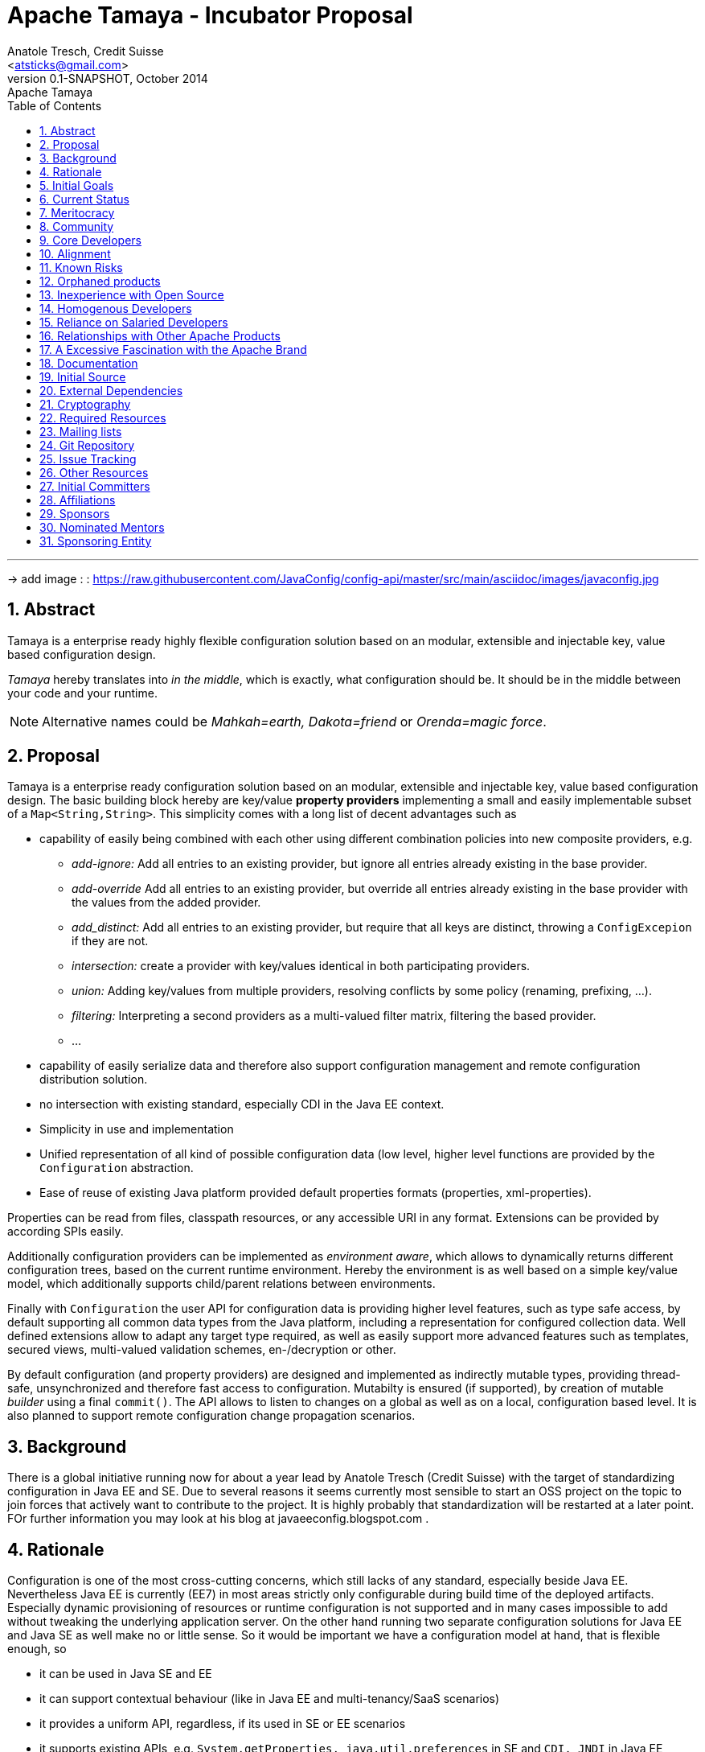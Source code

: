 Apache Tamaya - Incubator Proposal
==================================
:name: Tamaya
:title: Proposal Apache {name}
:revnumber: 0.1-SNAPSHOT
:revremark: Apache {name}
:revdate: October 2014
:longversion: {revnumber} ({revremark}) {revdate}
:authorinitials: ATR
:author: Anatole Tresch, Credit Suisse
:email: <atsticks@gmail.com>
:source-highlighter: coderay
:website: http://tamaya.apache.org/
:iconsdir: {imagesdir}/icons
:toc:
:toc-placement: manual
:icons:
:encoding: UTF-8
:numbered:

'''

<<<

-> add image : : https://raw.githubusercontent.com/JavaConfig/config-api/master/src/main/asciidoc/images/javaconfig.jpg[]

toc::[]

== Abstract
{name} is a enterprise ready highly flexible configuration solution based on an modular, extensible and
injectable key, value based configuration design.

_{name}_ hereby translates into 'in the middle', which is exactly, what configuration should be. It should be
in the middle between your code and your runtime.

NOTE: Alternative names could be _Mahkah=earth, Dakota=friend_ or _Orenda=magic force_.


== Proposal
{name} is a enterprise ready configuration solution based on an modular, extensible and
injectable key, value based configuration design. The basic building block hereby are
key/value *property providers* implementing a small and easily implementable subset of a
+Map<String,String>+. This simplicity comes with a long list of decent advantages
such as

* capability of easily being combined with each other using different combination
policies into new composite providers, e.g.
** _add-ignore:_ Add all entries to an existing provider, but ignore all entries already
   existing in the base provider.
** _add-override_ Add all entries to an existing provider, but override all entries already
   existing in the base provider with the values from the added provider.
** _add_distinct:_ Add all entries to an existing provider, but require that all keys are
   distinct, throwing a +ConfigExcepion+ if they are not.
** _intersection:_ create a provider with key/values identical in both participating providers.
** _union:_ Adding key/values from multiple providers, resolving conflicts by some policy
   (renaming, prefixing, ...).
** _filtering:_ Interpreting a second providers as a multi-valued filter matrix, filtering the
   based provider.
** ...
* capability of easily serialize data and therefore also support configuration management and
  remote configuration distribution solution.
* no intersection with existing standard, especially CDI in the Java EE context.
* Simplicity in use and implementation
* Unified representation of all kind of possible configuration data (low level, higher level
  functions are provided by the +Configuration+ abstraction.
* Ease of reuse of existing Java platform provided default properties formats (properties,
  xml-properties).

Properties can be read from files, classpath resources, or any accessible URI in any format.
Extensions can be provided by according SPIs easily.

Additionally configuration providers can be implemented as _environment aware_, which allows
to dynamically returns different configuration trees, based on the current runtime environment.
Hereby the environment is as well based on a simple key/value model, which additionally supports
child/parent relations between environments.

Finally with +Configuration+ the user API for configuration data is providing higher level
features, such as type safe access, by default supporting all common data types from the Java
platform, including a representation for configured collection data. Well defined extensions
allow to adapt any target type required, as well as easily support more advanced features such
as templates, secured views, multi-valued validation schemes, en-/decryption or other.

By default configuration (and property providers) are designed and implemented as indirectly
mutable types, providing thread-safe, unsynchronized and therefore fast access to configuration.
Mutabilty is ensured (if supported), by creation of mutable _builder_ using a final +commit()+.
The API allows to listen to changes on a global as well as on a local, configuration based level.
It is also planned to support remote configuration change propagation scenarios.

== Background
There is a global initiative running now for about a year lead by Anatole Tresch (Credit Suisse)
with the target of standardizing configuration in Java EE and SE. Due to several reasons it
seems currently most sensible to start an OSS project on the topic to join forces that actively
want to contribute to the project. It is highly probably that standardization will be restarted
at a later point.
FOr further information you may look at his blog at javaeeconfig.blogspot.com .


== Rationale
Configuration is one of the most cross-cutting concerns, which still lacks of any standard, especially
beside Java EE. Nevertheless Java EE is currently (EE7) in most areas strictly only configurable during
build time of the deployed artifacts. Especially dynamic provisioning of resources or runtime configuration
is not supported and in many cases impossible to add without tweaking the underlying application server.
On the other hand running two separate configuration solutions for Java EE and Java SE as well make no or
little sense. So it would be important we have a configuration model at hand, that is flexible enough, so

* it can be used in Java SE and EE
* it can support contextual behaviour (like in Java EE and multi-tenancy/SaaS scenarios)
* it provides a uniform API, regardless, if its used in SE or EE scenarios
* it supports existing APIs, e.g. +System.getProperties, java.util.preferences+ in SE and +CDI, JNDI+ in Java EE
* it supports service location pattern like access as well as _injection_ of configured values.
* it is simple in use and easily extensible.
* it support integration with existing configuration solutions currently in use, both OSS as well as customized
  in-house proprietary solutions

Unfortunately

== Initial Goals
There is an existing running code base implementing a huge part of the features mentioned already at
https://github.com/java-config , which will be moved into the incubator.

== Current Status
There is an existing running code base implementing a huge part of the features mentioned already at
https://github.com/java-config and licensed under Apache v2.0, which will be contributed into the incubator.
The separation between API and implementation hereby should stay enforced, since

* it reflects the structure also required for later JSRs
* it enables to provide different implementations, especially also a Java ME compatible solution.

== Meritocracy
Apache is a meritocracy.

Once a developer has submitted enough good patches then it should be natural that they are elected to committer. It should be natural that active committers are elected to the project management committee (PMC).

This process of renewal is vital to the long term health of Apache projects. This is the right place to demonstrate that this process is understood by the proposers.


  We plan to do everything possible to encourage an environment that
  supports a meritocracy. One of the lessons that the XMLBeans
  committers have learned is that meritocracies don't just evolve
  from good intentions; they require actively asking the community
  for help, listing/specifying the work that needs to be done, and
  keeping track of and encouraging members of the community who make
  any contributions...

== Community
The project initiative already is significantly supported by JUGs such as SouJava, LJC, iJUG, Berlin Brandenburg JUG,
JUG Zurich, as well as companies such as Credit Suisse, RedHat and Walmart. It is expected that support will
raise very quickly so the library will evolve quickly and be widely used as well.

== Core Developers
The core team will be a set of well known experts from the Java SE and EE area:

* _Anatole Tresch_ (Lead) is currently employed at Credit Suisse. He leads JSR 354 (Money & Currency) and also was planned as cospec lead
  for Java EE configuration JSR together with Oracle. He also is a member of the CDI 2.0 expert group and is actively
  driving the configuration topic during its talks at the conferences he joins each year.
* _Werner Keil_ aka "Java Godfather" is individual JCP EC member contributing to several JSR's in the SE and EE area.
  He is spec lead of the Units and Measurements JSR. Werner is already a membe of Apache.
* _Ottavio_ is a member of SouJava and OpenJDK committer. He contibutes regularly to several JSRs and was awarded in 2014
  as most valuable JCP member.
* _Joe Pullen_ is a known expert, especially for JPA and Batch and also former EC member og the regarding JSRs.
* _Walmart_ ...
* _LJC (London Java Community)_ is one of the driving user groups ans also a known member in the JCP EC.
* _SouJava_ is the Java User Group of Brazil, one of the biggest most engaged JUG as well.
* _JUG Berlin Brandenburg_ is one of the bigger JUGs in Germany and also would contribute to any JSR as well. So the will
  as well contribute to this project.
* _JUG Zurich_ organizes regular (monthly) hackergardens and will contribute to this project as well.

== Alignment
Credit Suisse, which lead the initiative through Anatole Tresch during the last year, has a strong commitment to Open Source
Software. As a consequence also their first JSR (354, Money & Currency) was released under Apache v2. The same is the case
for all other core contributors and supporters.

== Known Risks
Main Risk could be that main committers could cease the project before it is possible to build up a public community.
Nevertheless the wide support of JUGs and companies involved already as well as the engagement of main drivers of the
initiatives during the last year makes this not a very probable scenario.

== Orphaned products
See main risks. Basically the engagement of all stakeholders (Credit Suisse, JUGs, other companies) should ensure
this initiative will evolve hopefully rather quickly to a key component in the Java eco-system, both in SE, as well as ME
and EE. Additionally all stakeholders involved (companies, as well as individuals/JUGs) have direct benefits of the
functionality provided.


== Inexperience with Open Source
Starting point will be the experimental repository at https://github.com/java-config . Additionally the talks given by
Anatole (e.g. at Javaone 2014) and the blogs under http://javaeeconfig.blogspot.com help to give a good starting point
on many of the concepts implemented/contributed. Nevertheless the idea is that the ideas are further evolved, basically
similar to a JSR, to ensure all relevant views and aspects will be included.

Many of the committers have experience working on open source projects or JSRs. Some of them have experience as
committers on other Apache projects.


== Homogenous Developers
The current list of committers includes developers from several
different companies plus many independent volunteers. The committers
are geographically distributed across the U.S., Brazil, Europe, and Asia.
They are experienced with working in a distributed environment.


== Reliance on Salaried Developers
Some of the developers are paid partially by their employer to contribute to
this project, but given the anticipation from the Java community for
a powerful Configuration implementation and the committers' sense of
ownership for the code, the project would continue without issue if no
salaried developers contributed to the project. Anatole, as the main
committer and driver of the initiative currently, is paid only partially
and basically drives the initiative as part of his community engagement
in general.


== Relationships with Other Apache Products
The project's core API will be independent of any other projects, since in the future it may
be part of a specification initiative (JSR). Additionally implementations may also have further
constraints (e.g. a ME implementation must consider memory consumption and a reduced set of
APIs available in the platform).
Extension module may depend on further elements. Where useful, adapter module can be adapted,
so other existing configuration frameworks and solution can be hooked in, such as
* Apache Commons Configuration
* Spring Property Sources
* JFig
* Configuration Builder
* and more

Similarly integration modules should enable the solution to be integrated as well as configuration sources
into the other frameworks, e.g.
* Spring Property Source
* System Properties
* ...

Integration into Java EE has to be coordinated with Apache Deltaspike Configuration, to avoid having two
configuration standards (we are already in contact with some of the key committers there).

== A Excessive Fascination with the Apache Brand
While we expect the Apache brand may help attract more contributors,
our interests is in establishing a powerful and widely used standard
for configuration. At a later stage, if successful, standardizing it
within a JSR also may be an option.
Especially we are interested in joining the ASF in order to increase
our contacts and visibility. Furthermore, we have been enthusiastic users
of Apache and feel honored at getting the opportunity to join.


== Documentation
References to further reading material.

  [1] Java (EE) Configuration Blog:
    http://javaeeconfig.blogspot.com

  [2] Java Configuration Experimental Repo:
    https://github.com/java-config

  [3] The Javaone Presentation Slideset:
    https://slideshare.net/

LInks to other existing solutions:

  [4] Apache Commons Configuration:

  [5] Apache Deltaspike Configuration:

  [6] Spring Configuration:

  [7] Java Configuration Builder

  [8] JFig

  [9] Owner

== Initial Source
Initial source will be from https://github.com/java-config . Most of the functionalities are already fully functional,
documentation must be improved.

It is already licensed under Apache v2.


== External Dependencies
The API part of the current initial source is completely standalone (it does not have any firther dependencies than the JDK).
The SE 8 based part does mainly depend on sl4j for logging and javax.inject v.1.2. It uses Weld SE for testing.


== Cryptography
The framework will not bring along additional cryptographic algorithms.

== Required Resources
The project's build currently is based on Maven, it might be moved to gradle.

== Mailing lists
We initially would like to start with the minimum required lists:

* +private@{name}.incubator.apache.org+ will be used for confidential PPMC discussions.
* +dev@{name}.incubator.apache.org+ is used for public discussions and support.
* Commits for {name} will be emailed to +commits@{name}.incubator.apache.org+.


== Git Repository
+https://git-wip-us.apache.org/repos/asf/incubator-{name}.git+

== Issue Tracking
JIRA {name} ({name})

== Other Resources
None.

== Initial Committers
* Anatole Tresch (atsticks at gmail dot com)*
* Joe Pullen (joe.pulle at gmail dot com)
* Werner Keil (werner.keil at gmail dot com)

*Lead

== Affiliations
* Anatole Tresch - Credit Suisse

== Sponsors
Champion: David Blevins

== Nominated Mentors
tbd

== Sponsoring Entity
tbd